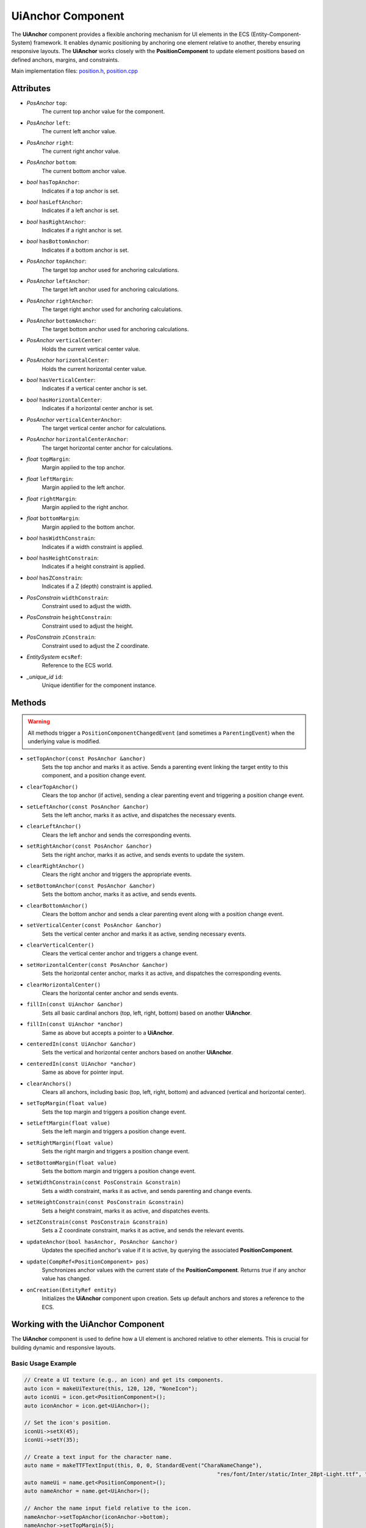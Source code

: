 UiAnchor Component
==================

The **UiAnchor** component provides a flexible anchoring mechanism for UI elements in the ECS (Entity-Component-System) framework. It enables dynamic positioning by anchoring one element relative to another, thereby ensuring responsive layouts. The **UiAnchor** works closely with the **PositionComponent** to update element positions based on defined anchors, margins, and constraints.

Main implementation files:
`position.h <https://github.com/Gallasko/PgEngine/tree/main/src/Engine/2D/position.h>`_,
`position.cpp <https://github.com/Gallasko/PgEngine/tree/main/src/Engine/2D/position.cpp>`_

Attributes
----------

- *PosAnchor* ``top``:
    The current top anchor value for the component.
- *PosAnchor* ``left``:
    The current left anchor value.
- *PosAnchor* ``right``:
    The current right anchor value.
- *PosAnchor* ``bottom``:
    The current bottom anchor value.
- *bool* ``hasTopAnchor``:
    Indicates if a top anchor is set.
- *bool* ``hasLeftAnchor``:
    Indicates if a left anchor is set.
- *bool* ``hasRightAnchor``:
    Indicates if a right anchor is set.
- *bool* ``hasBottomAnchor``:
    Indicates if a bottom anchor is set.
- *PosAnchor* ``topAnchor``:
    The target top anchor used for anchoring calculations.
- *PosAnchor* ``leftAnchor``:
    The target left anchor used for anchoring calculations.
- *PosAnchor* ``rightAnchor``:
    The target right anchor used for anchoring calculations.
- *PosAnchor* ``bottomAnchor``:
    The target bottom anchor used for anchoring calculations.
- *PosAnchor* ``verticalCenter``:
    Holds the current vertical center value.
- *PosAnchor* ``horizontalCenter``:
    Holds the current horizontal center value.
- *bool* ``hasVerticalCenter``:
    Indicates if a vertical center anchor is set.
- *bool* ``hasHorizontalCenter``:
    Indicates if a horizontal center anchor is set.
- *PosAnchor* ``verticalCenterAnchor``:
    The target vertical center anchor for calculations.
- *PosAnchor* ``horizontalCenterAnchor``:
    The target horizontal center anchor for calculations.
- *float* ``topMargin``:
    Margin applied to the top anchor.
- *float* ``leftMargin``:
    Margin applied to the left anchor.
- *float* ``rightMargin``:
    Margin applied to the right anchor.
- *float* ``bottomMargin``:
    Margin applied to the bottom anchor.
- *bool* ``hasWidthConstrain``:
    Indicates if a width constraint is applied.
- *bool* ``hasHeightConstrain``:
    Indicates if a height constraint is applied.
- *bool* ``hasZConstrain``:
    Indicates if a Z (depth) constraint is applied.
- *PosConstrain* ``widthConstrain``:
    Constraint used to adjust the width.
- *PosConstrain* ``heightConstrain``:
    Constraint used to adjust the height.
- *PosConstrain* ``zConstrain``:
    Constraint used to adjust the Z coordinate.
- *EntitySystem* ``ecsRef``:
    Reference to the ECS world.
- *\_unique_id* ``id``:
    Unique identifier for the component instance.

Methods
-------

.. warning::
        All methods trigger a ``PositionComponentChangedEvent`` (and sometimes a ``ParentingEvent``) when the underlying value is modified.

- ``setTopAnchor(const PosAnchor &anchor)``
    Sets the top anchor and marks it as active. Sends a parenting event linking the target entity to this component, and a position change event.

- ``clearTopAnchor()``
    Clears the top anchor (if active), sending a clear parenting event and triggering a position change event.

- ``setLeftAnchor(const PosAnchor &anchor)``
    Sets the left anchor, marks it as active, and dispatches the necessary events.

- ``clearLeftAnchor()``
    Clears the left anchor and sends the corresponding events.

- ``setRightAnchor(const PosAnchor &anchor)``
    Sets the right anchor, marks it as active, and sends events to update the system.

- ``clearRightAnchor()``
    Clears the right anchor and triggers the appropriate events.

- ``setBottomAnchor(const PosAnchor &anchor)``
    Sets the bottom anchor, marks it as active, and sends events.

- ``clearBottomAnchor()``
    Clears the bottom anchor and sends a clear parenting event along with a position change event.

- ``setVerticalCenter(const PosAnchor &anchor)``
    Sets the vertical center anchor and marks it as active, sending necessary events.

- ``clearVerticalCenter()``
    Clears the vertical center anchor and triggers a change event.

- ``setHorizontalCenter(const PosAnchor &anchor)``
    Sets the horizontal center anchor, marks it as active, and dispatches the corresponding events.

- ``clearHorizontalCenter()``
    Clears the horizontal center anchor and sends events.

- ``fillIn(const UiAnchor &anchor)``
    Sets all basic cardinal anchors (top, left, right, bottom) based on another **UiAnchor**.

- ``fillIn(const UiAnchor *anchor)``
    Same as above but accepts a pointer to a **UiAnchor**.

- ``centeredIn(const UiAnchor &anchor)``
    Sets the vertical and horizontal center anchors based on another **UiAnchor**.

- ``centeredIn(const UiAnchor *anchor)``
    Same as above for pointer input.

- ``clearAnchors()``
    Clears all anchors, including basic (top, left, right, bottom) and advanced (vertical and horizontal center).

- ``setTopMargin(float value)``
    Sets the top margin and triggers a position change event.

- ``setLeftMargin(float value)``
    Sets the left margin and triggers a position change event.

- ``setRightMargin(float value)``
    Sets the right margin and triggers a position change event.

- ``setBottomMargin(float value)``
    Sets the bottom margin and triggers a position change event.

- ``setWidthConstrain(const PosConstrain &constrain)``
    Sets a width constraint, marks it as active, and sends parenting and change events.

- ``setHeightConstrain(const PosConstrain &constrain)``
    Sets a height constraint, marks it as active, and dispatches events.

- ``setZConstrain(const PosConstrain &constrain)``
    Sets a Z coordinate constraint, marks it as active, and sends the relevant events.

- ``updateAnchor(bool hasAnchor, PosAnchor &anchor)``
    Updates the specified anchor's value if it is active, by querying the associated **PositionComponent**.

- ``update(CompRef<PositionComponent> pos)``
    Synchronizes anchor values with the current state of the **PositionComponent**. Returns `true` if any anchor value has changed.

- ``onCreation(EntityRef entity)``
    Initializes the **UiAnchor** component upon creation. Sets up default anchors and stores a reference to the ECS.

Working with the UiAnchor Component
-------------------------------------

The **UiAnchor** component is used to define how a UI element is anchored relative to other elements. This is crucial for building dynamic and responsive layouts.

Basic Usage Example
^^^^^^^^^^^^^^^^^^^^^

.. code-block:: cpp

    // Create a UI texture (e.g., an icon) and get its components.
    auto icon = makeUiTexture(this, 120, 120, "NoneIcon");
    auto iconUi = icon.get<PositionComponent>();
    auto iconAnchor = icon.get<UiAnchor>();

    // Set the icon's position.
    iconUi->setX(45);
    iconUi->setY(35);

    // Create a text input for the character name.
    auto name = makeTTFTextInput(this, 0, 0, StandardEvent("CharaNameChange"),
                                                                "res/font/Inter/static/Inter_28pt-Light.ttf", "Character 1", 0.7);
    auto nameUi = name.get<PositionComponent>();
    auto nameAnchor = name.get<UiAnchor>();

    // Anchor the name input field relative to the icon.
    nameAnchor->setTopAnchor(iconAnchor->bottom);
    nameAnchor->setTopMargin(5);
    nameAnchor->setLeftAnchor(iconAnchor->left);
    nameAnchor->setLeftMargin(15);

In this example:
    - A UI texture (icon) and a text input (name) are created.
    - The **UiAnchor** attached to the name input is used to anchor it below the icon, with specified margins.
    - As a result, if the icon's position changes, the name input will automatically adjust its position accordingly.

Conclusion
----------

The **UiAnchor** component is a key element in creating dynamic UI layouts in the ECS framework. It works in tandem with the **PositionComponent** to provide relative positioning and responsive UI designs. For more details, please refer to the source files:
`position.h <https://github.com/Gallasko/PgEngine/tree/main/src/Engine/2D/position.h>`_ and
`position.cpp <https://github.com/Gallasko/PgEngine/tree/main/src/Engine/2D/position.cpp>`_.
